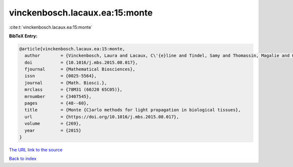 vinckenbosch.lacaux.ea:15:monte
===============================

:cite:t:`vinckenbosch.lacaux.ea:15:monte`

**BibTeX Entry:**

.. code-block:: bibtex

   @article{vinckenbosch.lacaux.ea:15:monte,
     author        = {Vinckenbosch, Laura and Lacaux, C\'{e}line and Tindel, Samy and Thomassin, Magalie and Obara, Tiphaine},
     doi           = {10.1016/j.mbs.2015.08.017},
     fjournal      = {Mathematical Biosciences},
     issn          = {0025-5564},
     journal       = {Math. Biosci.},
     mrclass       = {78M31 (60J20 65C05)},
     mrnumber      = {3407545},
     pages         = {48--60},
     title         = {Monte {C}arlo methods for light propagation in biological tissues},
     url           = {https://doi.org/10.1016/j.mbs.2015.08.017},
     volume        = {269},
     year          = {2015}
   }

`The URL link to the source <https://doi.org/10.1016/j.mbs.2015.08.017>`__


`Back to index <../By-Cite-Keys.html>`__
